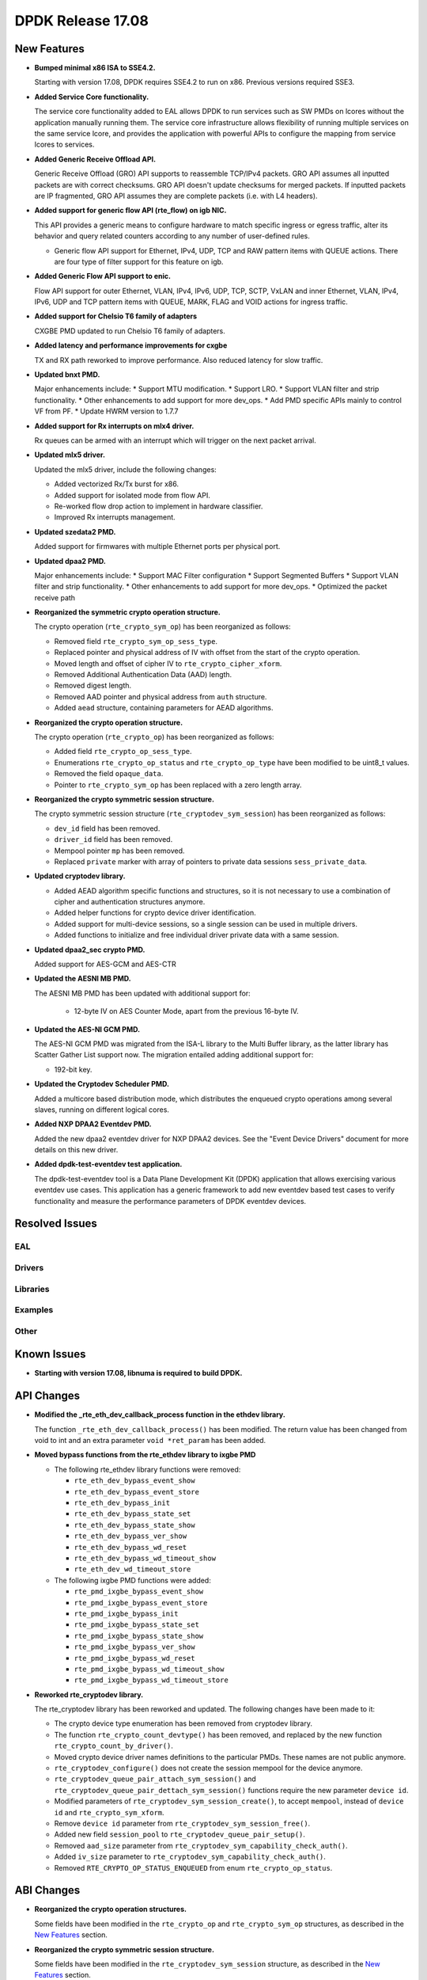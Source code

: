 DPDK Release 17.08
==================

.. **Read this first.**

   The text in the sections below explains how to update the release notes.

   Use proper spelling, capitalization and punctuation in all sections.

   Variable and config names should be quoted as fixed width text:
   ``LIKE_THIS``.

   Build the docs and view the output file to ensure the changes are correct::

      make doc-guides-html

      xdg-open build/doc/html/guides/rel_notes/release_17_08.html


New Features
------------

.. This section should contain new features added in this release. Sample
   format:

   * **Add a title in the past tense with a full stop.**

     Add a short 1-2 sentence description in the past tense. The description
     should be enough to allow someone scanning the release notes to
     understand the new feature.

     If the feature adds a lot of sub-features you can use a bullet list like
     this:

     * Added feature foo to do something.
     * Enhanced feature bar to do something else.

     Refer to the previous release notes for examples.

     This section is a comment. do not overwrite or remove it.
     Also, make sure to start the actual text at the margin.
     =========================================================

* **Bumped minimal x86 ISA to SSE4.2.**

  Starting with version 17.08, DPDK requires SSE4.2 to run on x86.
  Previous versions required SSE3.

* **Added Service Core functionality.**

  The service core functionality added to EAL allows DPDK to run services such
  as SW PMDs on lcores without the application manually running them. The
  service core infrastructure allows flexibility of running multiple services
  on the same service lcore, and provides the application with powerful APIs to
  configure the mapping from service lcores to services.

* **Added Generic Receive Offload API.**

  Generic Receive Offload (GRO) API supports to reassemble TCP/IPv4
  packets. GRO API assumes all inputted packets are with correct
  checksums. GRO API doesn't update checksums for merged packets. If
  inputted packets are IP fragmented, GRO API assumes they are complete
  packets (i.e. with L4 headers).

* **Added support for generic flow API (rte_flow) on igb NIC.**

  This API provides a generic means to configure hardware to match specific
  ingress or egress traffic, alter its behavior and query related counters
  according to any number of user-defined rules.

  * Generic flow API support for Ethernet, IPv4, UDP, TCP and
    RAW pattern items with QUEUE actions. There are four
    type of filter support for this feature on igb.

* **Added Generic Flow API support to enic.**

  Flow API support for outer Ethernet, VLAN, IPv4, IPv6, UDP, TCP, SCTP, VxLAN
  and inner Ethernet, VLAN, IPv4, IPv6, UDP and TCP pattern items with QUEUE,
  MARK, FLAG and VOID actions for ingress traffic.

* **Added support for Chelsio T6 family of adapters**

  CXGBE PMD updated to run Chelsio T6 family of adapters.

* **Added latency and performance improvements for cxgbe**

  TX and RX path reworked to improve performance.  Also reduced latency
  for slow traffic.

* **Updated bnxt PMD.**

  Major enhancements include:
  * Support MTU modification.
  * Support LRO.
  * Support VLAN filter and strip functionality.
  * Other enhancements to add support for more dev_ops.
  * Add PMD specific APIs mainly to control VF from PF.
  * Update HWRM version to 1.7.7

* **Added support for Rx interrupts on mlx4 driver.**

  Rx queues can be armed with an interrupt which will trigger on the
  next packet arrival.

* **Updated mlx5 driver.**

  Updated the mlx5 driver, include the following changes:

  * Added vectorized Rx/Tx burst for x86.
  * Added support for isolated mode from flow API.
  * Re-worked flow drop action to implement in hardware classifier.
  * Improved Rx interrupts management.

* **Updated szedata2 PMD.**

  Added support for firmwares with multiple Ethernet ports per physical port.

* **Updated dpaa2 PMD.**

  Major enhancements include:
  * Support MAC Filter configuration
  * Support Segmented Buffers
  * Support VLAN filter and strip functionality.
  * Other enhancements to add support for more dev_ops.
  * Optimized the packet receive path

* **Reorganized the symmetric crypto operation structure.**

  The crypto operation (``rte_crypto_sym_op``) has been reorganized as follows:

  * Removed field ``rte_crypto_sym_op_sess_type``.
  * Replaced pointer and physical address of IV with offset from the start
    of the crypto operation.
  * Moved length and offset of cipher IV to ``rte_crypto_cipher_xform``.
  * Removed Additional Authentication Data (AAD) length.
  * Removed digest length.
  * Removed AAD pointer and physical address from ``auth`` structure.
  * Added ``aead`` structure, containing parameters for AEAD algorithms.

* **Reorganized the crypto operation structure.**

  The crypto operation (``rte_crypto_op``) has been reorganized as follows:

  * Added field ``rte_crypto_op_sess_type``.
  * Enumerations ``rte_crypto_op_status`` and ``rte_crypto_op_type``
    have been modified to be uint8_t values.
  * Removed the field ``opaque_data``.
  * Pointer to ``rte_crypto_sym_op`` has been replaced with a zero length array.

* **Reorganized the crypto symmetric session structure.**

  The crypto symmetric session structure (``rte_cryptodev_sym_session``) has
  been reorganized as follows:

  * ``dev_id`` field has been removed.
  * ``driver_id`` field has been removed.
  * Mempool pointer ``mp`` has been removed.
  * Replaced ``private`` marker with array of pointers to private data sessions
    ``sess_private_data``.

* **Updated cryptodev library.**

  * Added AEAD algorithm specific functions and structures, so it is not
    necessary to use a combination of cipher and authentication
    structures anymore.
  * Added helper functions for crypto device driver identification.
  * Added support for multi-device sessions, so a single session can be
    used in multiple drivers.
  * Added functions to initialize and free individual driver private data
    with a same session.

* **Updated dpaa2_sec crypto PMD.**

  Added support for AES-GCM and AES-CTR

* **Updated the AESNI MB PMD.**

  The AESNI MB PMD has been updated with additional support for:

    * 12-byte IV on AES Counter Mode, apart from the previous 16-byte IV.

* **Updated the AES-NI GCM PMD.**

  The AES-NI GCM PMD was migrated from the ISA-L library to the Multi Buffer
  library, as the latter library has Scatter Gather List support
  now. The migration entailed adding additional support for:

  * 192-bit key.

* **Updated the Cryptodev Scheduler PMD.**

  Added a multicore based distribution mode, which distributes the enqueued
  crypto operations among several slaves, running on different logical cores.

* **Added NXP DPAA2 Eventdev PMD.**

  Added the new dpaa2 eventdev driver for NXP DPAA2 devices. See the
  "Event Device Drivers" document for more details on this new driver.

* **Added dpdk-test-eventdev test application.**

  The dpdk-test-eventdev tool is a Data Plane Development Kit (DPDK) application
  that allows exercising various eventdev use cases.
  This application has a generic framework to add new eventdev based test cases
  to verify functionality and measure the performance parameters of DPDK
  eventdev devices.


Resolved Issues
---------------

.. This section should contain bug fixes added to the relevant
   sections. Sample format:

   * **code/section Fixed issue in the past tense with a full stop.**

     Add a short 1-2 sentence description of the resolved issue in the past
     tense.

     The title should contain the code/lib section like a commit message.

     Add the entries in alphabetic order in the relevant sections below.

   This section is a comment. do not overwrite or remove it.
   Also, make sure to start the actual text at the margin.
   =========================================================


EAL
~~~


Drivers
~~~~~~~


Libraries
~~~~~~~~~


Examples
~~~~~~~~


Other
~~~~~


Known Issues
------------

.. This section should contain new known issues in this release. Sample format:

   * **Add title in present tense with full stop.**

     Add a short 1-2 sentence description of the known issue in the present
     tense. Add information on any known workarounds.

   This section is a comment. do not overwrite or remove it.
   Also, make sure to start the actual text at the margin.
   =========================================================

* **Starting with version 17.08, libnuma is required to build DPDK.**


API Changes
-----------

.. This section should contain API changes. Sample format:

   * Add a short 1-2 sentence description of the API change. Use fixed width
     quotes for ``rte_function_names`` or ``rte_struct_names``. Use the past
     tense.

   This section is a comment. do not overwrite or remove it.
   Also, make sure to start the actual text at the margin.
   =========================================================

* **Modified the _rte_eth_dev_callback_process function in the ethdev library.**

  The function ``_rte_eth_dev_callback_process()`` has been modified. The return
  value has been changed from void to int and an extra parameter ``void *ret_param``
  has been added.

* **Moved bypass functions from the rte_ethdev library to ixgbe PMD**

  * The following rte_ethdev library functions were removed:

    * ``rte_eth_dev_bypass_event_show``
    * ``rte_eth_dev_bypass_event_store``
    * ``rte_eth_dev_bypass_init``
    * ``rte_eth_dev_bypass_state_set``
    * ``rte_eth_dev_bypass_state_show``
    * ``rte_eth_dev_bypass_ver_show``
    * ``rte_eth_dev_bypass_wd_reset``
    * ``rte_eth_dev_bypass_wd_timeout_show``
    * ``rte_eth_dev_wd_timeout_store``

  * The following ixgbe PMD functions were added:

    * ``rte_pmd_ixgbe_bypass_event_show``
    * ``rte_pmd_ixgbe_bypass_event_store``
    * ``rte_pmd_ixgbe_bypass_init``
    * ``rte_pmd_ixgbe_bypass_state_set``
    * ``rte_pmd_ixgbe_bypass_state_show``
    * ``rte_pmd_ixgbe_bypass_ver_show``
    * ``rte_pmd_ixgbe_bypass_wd_reset``
    * ``rte_pmd_ixgbe_bypass_wd_timeout_show``
    * ``rte_pmd_ixgbe_bypass_wd_timeout_store``

* **Reworked rte_cryptodev library.**

  The rte_cryptodev library has been reworked and updated. The following changes
  have been made to it:

  * The crypto device type enumeration has been removed from cryptodev library.
  * The function ``rte_crypto_count_devtype()`` has been removed, and replaced
    by the new function ``rte_crypto_count_by_driver()``.
  * Moved crypto device driver names definitions to the particular PMDs.
    These names are not public anymore.
  * ``rte_cryptodev_configure()`` does not create the session mempool
    for the device anymore.
  * ``rte_cryptodev_queue_pair_attach_sym_session()`` and
    ``rte_cryptodev_queue_pair_dettach_sym_session()`` functions require
    the new parameter ``device id``.
  * Modified parameters of ``rte_cryptodev_sym_session_create()``, to accept
    ``mempool``, instead of ``device id`` and ``rte_crypto_sym_xform``.
  * Remove ``device id`` parameter from ``rte_cryptodev_sym_session_free()``.
  * Added new field ``session_pool`` to ``rte_cryptodev_queue_pair_setup()``.
  * Removed ``aad_size`` parameter from ``rte_cryptodev_sym_capability_check_auth()``.
  * Added ``iv_size`` parameter to ``rte_cryptodev_sym_capability_check_auth()``.
  * Removed ``RTE_CRYPTO_OP_STATUS_ENQUEUED`` from enum ``rte_crypto_op_status``.


ABI Changes
-----------

.. This section should contain ABI changes. Sample format:

   * Add a short 1-2 sentence description of the ABI change that was announced
     in the previous releases and made in this release. Use fixed width quotes
     for ``rte_function_names`` or ``rte_struct_names``. Use the past tense.

   This section is a comment. do not overwrite or remove it.
   Also, make sure to start the actual text at the margin.
   =========================================================

* **Reorganized the crypto operation structures.**

  Some fields have been modified in the ``rte_crypto_op`` and ``rte_crypto_sym_op``
  structures, as described in the `New Features`_ section.

* **Reorganized the crypto symmetric session structure.**

  Some fields have been modified in the ``rte_cryptodev_sym_session``
  structure, as described in the `New Features`_ section.

* **Reorganized the ``rte_crypto_sym_cipher_xform`` structure.**

  * Added cipher IV length and offset parameters.
  * Changed field size of key length from size_t to uint16_t.

* **Reorganized the ``rte_crypto_sym_auth_xform`` structure.**

  * Added authentication IV length and offset parameters.
  * Changed field size of AAD length from uint32_t to uint16_t.
  * Changed field size of digest length from uint32_t to uint16_t.
  * Removed AAD length.
  * Changed field size of key length from size_t to uint16_t.

* Replaced ``dev_type`` enumeration with uint8_t ``driver_id`` in
  ``rte_cryptodev_info`` and  ``rte_cryptodev`` structures.

* Removed ``session_mp`` from ``rte_cryptodev_config``.


Shared Library Versions
-----------------------

.. Update any library version updated in this release and prepend with a ``+``
   sign, like this:

     librte_acl.so.2
   + librte_cfgfile.so.2
     librte_cmdline.so.2

   This section is a comment. do not overwrite or remove it.
   =========================================================


The libraries prepended with a plus sign were incremented in this version.

.. code-block:: diff

     librte_acl.so.2
     librte_bitratestats.so.1
     librte_cfgfile.so.2
     librte_cmdline.so.2
   + librte_cryptodev.so.3
     librte_distributor.so.1
     librte_eal.so.4
   + librte_ethdev.so.7
   + librte_gro.so.1
     librte_hash.so.2
     librte_ip_frag.so.1
     librte_jobstats.so.1
     librte_kni.so.2
     librte_kvargs.so.1
     librte_latencystats.so.1
     librte_lpm.so.2
     librte_mbuf.so.3
     librte_mempool.so.2
     librte_meter.so.1
     librte_metrics.so.1
     librte_net.so.1
     librte_pdump.so.1
     librte_pipeline.so.3
     librte_pmd_bond.so.1
     librte_pmd_ring.so.2
     librte_port.so.3
     librte_power.so.1
     librte_reorder.so.1
     librte_ring.so.1
     librte_sched.so.1
     librte_table.so.2
     librte_timer.so.1
     librte_vhost.so.3


Tested Platforms
----------------

.. This section should contain a list of platforms that were tested with this
   release.

   The format is:

   * <vendor> platform with <vendor> <type of devices> combinations

     * List of CPU
     * List of OS
     * List of devices
     * Other relevant details...

   This section is a comment. do not overwrite or remove it.
   Also, make sure to start the actual text at the margin.
   =========================================================

* Intel(R) platforms with Mellanox(R) NICs combinations

   * Platform details:

     * Intel(R) Xeon(R) CPU E5-2697A v4 @ 2.60GHz
     * Intel(R) Xeon(R) CPU E5-2697 v3 @ 2.60GHz
     * Intel(R) Xeon(R) CPU E5-2680 v2 @ 2.80GHz
     * Intel(R) Xeon(R) CPU E5-2640 @ 2.50GHz

   * OS:

     * Red Hat Enterprise Linux Server release 7.3 (Maipo)
     * Red Hat Enterprise Linux Server release 7.2 (Maipo)
     * Ubuntu 16.10
     * Ubuntu 16.04
     * Ubuntu 14.04

   * MLNX_OFED: 4.1-1.0.2.0

   * NICs:

     * Mellanox(R) ConnectX(R)-3 Pro 40G MCX354A-FCC_Ax (2x40G)

       * Host interface: PCI Express 3.0 x8
       * Device ID: 15b3:1007
       * Firmware version: 2.40.5030

     * Mellanox(R) ConnectX(R)-4 10G MCX4111A-XCAT (1x10G)

       * Host interface: PCI Express 3.0 x8
       * Device ID: 15b3:1013
       * Firmware version: 12.18.2000

     * Mellanox(R) ConnectX(R)-4 10G MCX4121A-XCAT (2x10G)

       * Host interface: PCI Express 3.0 x8
       * Device ID: 15b3:1013
       * Firmware version: 12.18.2000

     * Mellanox(R) ConnectX(R)-4 25G MCX4111A-ACAT (1x25G)

       * Host interface: PCI Express 3.0 x8
       * Device ID: 15b3:1013
       * Firmware version: 12.18.2000

     * Mellanox(R) ConnectX(R)-4 25G MCX4121A-ACAT (2x25G)

       * Host interface: PCI Express 3.0 x8
       * Device ID: 15b3:1013
       * Firmware version: 12.18.2000

     * Mellanox(R) ConnectX(R)-4 40G MCX4131A-BCAT/MCX413A-BCAT (1x40G)

       * Host interface: PCI Express 3.0 x8
       * Device ID: 15b3:1013
       * Firmware version: 12.18.2000

     * Mellanox(R) ConnectX(R)-4 40G MCX415A-BCAT (1x40G)

       * Host interface: PCI Express 3.0 x16
       * Device ID: 15b3:1013
       * Firmware version: 12.18.2000

     * Mellanox(R) ConnectX(R)-4 50G MCX4131A-GCAT/MCX413A-GCAT (1x50G)

       * Host interface: PCI Express 3.0 x8
       * Device ID: 15b3:1013
       * Firmware version: 12.18.2000

     * Mellanox(R) ConnectX(R)-4 50G MCX414A-BCAT (2x50G)

       * Host interface: PCI Express 3.0 x8
       * Device ID: 15b3:1013
       * Firmware version: 12.18.2000

     * Mellanox(R) ConnectX(R)-4 50G MCX415A-GCAT/MCX416A-BCAT/MCX416A-GCAT (2x50G)

       * Host interface: PCI Express 3.0 x16
       * Device ID: 15b3:1013
       * Firmware version: 12.18.2000

     * Mellanox(R) ConnectX(R)-4 50G MCX415A-CCAT (1x100G)

       * Host interface: PCI Express 3.0 x16
       * Device ID: 15b3:1013
       * Firmware version: 12.18.2000

     * Mellanox(R) ConnectX(R)-4 100G MCX416A-CCAT (2x100G)

       * Host interface: PCI Express 3.0 x16
       * Device ID: 15b3:1013
       * Firmware version: 12.18.2000

     * Mellanox(R) ConnectX(R)-4 Lx 10G MCX4121A-XCAT (2x10G)

       * Host interface: PCI Express 3.0 x8
       * Device ID: 15b3:1015
       * Firmware version: 14.18.2000

     * Mellanox(R) ConnectX(R)-4 Lx 25G MCX4121A-ACAT (2x25G)

       * Host interface: PCI Express 3.0 x8
       * Device ID: 15b3:1015
       * Firmware version: 14.18.2000

     * Mellanox(R) ConnectX(R)-5 100G MCX556A-ECAT (2x100G)

       * Host interface: PCI Express 3.0 x16
       * Device ID: 15b3:1017
       * Firmware version: 16.19.1200

     * Mellanox(R) ConnectX-5 Ex EN 100G MCX516A-CDAT (2x100G)

       * Host interface: PCI Express 4.0 x16
       * Device ID: 15b3:1019
       * Firmware version: 16.19.1200

